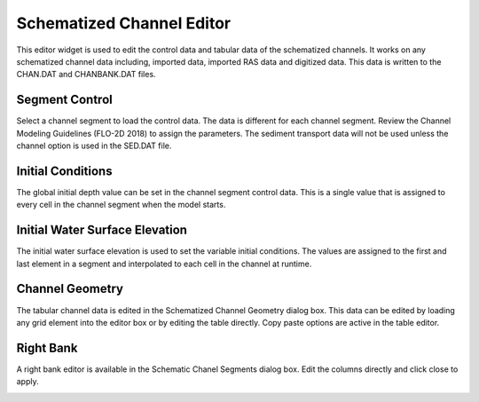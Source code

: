 Schematized Channel Editor
==========================

This editor widget is used to edit the control data and tabular data of the schematized channels.
It works on any schematized channel data including, imported data, imported RAS data and digitized data.
This data is written to the CHAN.DAT and CHANBANK.DAT files.

Segment Control
---------------

Select a channel segment to load the control data.
The data is different for each channel segment.
Review the Channel Modeling Guidelines (FLO-2D 2018) to assign the parameters.
The sediment transport data will not be used unless the channel option is used in the SED.DAT file.

.. image:: ../../img/Schemetized-Channel-Editor/Scheme002.png

Initial Conditions
------------------

The global initial depth value can be set in the channel segment control data.
This is a single value that is assigned to every cell in the channel segment when the model starts.

.. image:: ../../img/Schemetized-Channel-Editor/Scheme003.png

Initial Water Surface Elevation
-------------------------------

The initial water surface elevation is used to set the variable initial conditions.
The values are assigned to the first and last element in a segment and interpolated to each cell in the channel at runtime.

.. image:: ../../img/Schemetized-Channel-Editor/Scheme004.png

Channel Geometry
----------------

The tabular channel data is edited in the Schematized Channel Geometry dialog box.
This data can be edited by loading any grid element into the editor box or by editing the table directly.
Copy paste options are active in the table editor.

.. image:: ../../img/Schemetized-Channel-Editor/Scheme005.png

Right Bank
----------

A right bank editor is available in the Schematic Chanel Segments dialog box.
Edit the columns directly and click close to apply.

.. image:: ../../img/Schemetized-Channel-Editor/Scheme006.png
\
